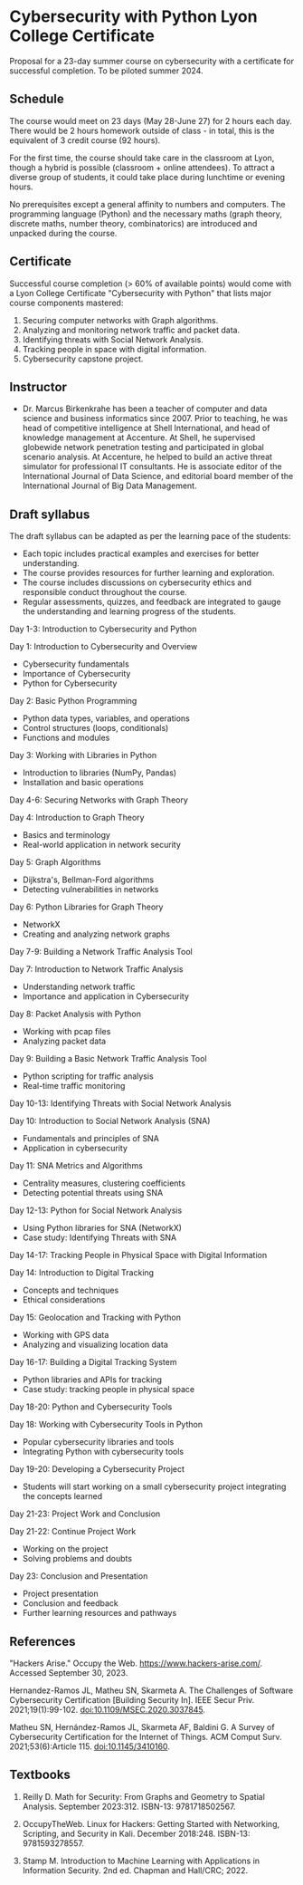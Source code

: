 #+startup: overview indent
* Cybersecurity with Python Lyon College Certificate

Proposal for a 23-day summer course on cybersecurity with a
certificate for successful completion. To be piloted summer 2024.

** Schedule

The course would meet on 23 days (May 28-June 27) for 2 hours each
day. There would be 2 hours homework outside of class - in total,
this is the equivalent of 3 credit course (92 hours).

For the first time, the course should take care in the classroom at
Lyon, though a hybrid is possible (classroom + online attendees). To
attract a diverse group of students, it could take place during
lunchtime or evening hours.

No prerequisites except a general affinity to numbers and
computers. The programming language (Python) and the necessary maths
(graph theory, discrete maths, number theory, combinatorics) are
introduced and unpacked during the course.

** Certificate

Successful course completion (> 60% of available points) would come
with a Lyon College Certificate "Cybersecurity with Python" that
lists major course components mastered:
1. Securing computer networks with Graph algorithms.
2. Analyzing and monitoring network traffic and packet data.
3. Identifying threats with Social Network Analysis.
4. Tracking people in space with digital information.
5. Cybersecurity capstone project.

** Instructor

- Dr. Marcus Birkenkrahe has been a teacher of computer and data
  science and business informatics since 2007. Prior to teaching, he
  was head of competitive intelligence at Shell International, and
  head of knowledge management at Accenture. At Shell, he supervised
  globewide network penetration testing and participated in global
  scenario analysis. At Accenture, he helped to build an active threat
  simulator for professional IT consultants. He is associate editor of
  the International Journal of Data Science, and editorial board
  member of the International Journal of Big Data Management.

** Draft syllabus

The draft syllabus can be adapted as per the learning pace of the
students:
- Each topic includes practical examples and exercises for better
  understanding.
- The course provides resources for further learning and
  exploration.
- The course includes discussions on cybersecurity ethics and
  responsible conduct throughout the course.
- Regular assessments, quizzes, and feedback are integrated to gauge
  the understanding and learning progress of the students.

Day 1-3: Introduction to Cybersecurity and Python

Day 1: Introduction to Cybersecurity and Overview
- Cybersecurity fundamentals
- Importance of Cybersecurity
- Python for Cybersecurity

Day 2: Basic Python Programming
- Python data types, variables, and operations
- Control structures (loops, conditionals)
- Functions and modules

Day 3: Working with Libraries in Python
- Introduction to libraries (NumPy, Pandas)
- Installation and basic operations

Day 4-6: Securing Networks with Graph Theory

Day 4: Introduction to Graph Theory
- Basics and terminology
- Real-world application in network security

Day 5: Graph Algorithms
- Dijkstra's, Bellman-Ford algorithms
- Detecting vulnerabilities in networks

Day 6: Python Libraries for Graph Theory
- NetworkX
- Creating and analyzing network graphs

Day 7-9: Building a Network Traffic Analysis Tool

Day 7: Introduction to Network Traffic Analysis
- Understanding network traffic
- Importance and application in Cybersecurity

Day 8: Packet Analysis with Python
- Working with pcap files
- Analyzing packet data

Day 9: Building a Basic Network Traffic Analysis Tool
- Python scripting for traffic analysis
- Real-time traffic monitoring

Day 10-13: Identifying Threats with Social Network Analysis

Day 10: Introduction to Social Network Analysis (SNA)
- Fundamentals and principles of SNA
- Application in cybersecurity

Day 11: SNA Metrics and Algorithms
- Centrality measures, clustering coefficients
- Detecting potential threats using SNA

Day 12-13: Python for Social Network Analysis
- Using Python libraries for SNA (NetworkX)
- Case study: Identifying Threats with SNA

Day 14-17: Tracking People in Physical Space with Digital Information

Day 14: Introduction to Digital Tracking
- Concepts and techniques
- Ethical considerations

Day 15: Geolocation and Tracking with Python
- Working with GPS data
- Analyzing and visualizing location data

Day 16-17: Building a Digital Tracking System
- Python libraries and APIs for tracking
- Case study: tracking people in physical space

Day 18-20: Python and Cybersecurity Tools

Day 18: Working with Cybersecurity Tools in Python
- Popular cybersecurity libraries and tools
- Integrating Python with cybersecurity tools

Day 19-20: Developing a Cybersecurity Project
- Students will start working on a small cybersecurity project
  integrating the concepts learned

Day 21-23: Project Work and Conclusion

Day 21-22: Continue Project Work
- Working on the project
- Solving problems and doubts

Day 23: Conclusion and Presentation
- Project presentation
- Conclusion and feedback
- Further learning resources and pathways

** References

"Hackers Arise." Occupy the
Web. https://www.hackers-arise.com/. Accessed September 30, 2023.

Hernandez-Ramos JL, Matheu SN, Skarmeta A. The Challenges of Software
Cybersecurity Certification [Building Security In]. IEEE Secur
Priv. 2021;19(1):99-102. doi:10.1109/MSEC.2020.3037845.

Matheu SN, Hernández-Ramos JL, Skarmeta AF, Baldini G. A Survey of
Cybersecurity Certification for the Internet of Things. ACM Comput
Surv. 2021;53(6):Article 115. doi:10.1145/3410160.

** Textbooks

1) Reilly D. Math for Security: From Graphs and Geometry to Spatial
   Analysis. September 2023:312. ISBN-13: 9781718502567.

2) OccupyTheWeb. Linux for Hackers: Getting Started with Networking,
   Scripting, and Security in Kali. December
   2018:248. ISBN-13: 9781593278557.

3) Stamp M. Introduction to Machine Learning with Applications in
   Information Security. 2nd ed. Chapman and Hall/CRC; 2022.
